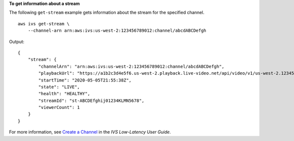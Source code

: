 **To get information about a stream**

The following ``get-stream`` example gets information about the stream for the specified channel. ::

    aws ivs get-stream \
        --channel-arn arn:aws:ivs:us-west-2:123456789012:channel/abcdABCDefgh

Output::

    {
        "stream": {
            "channelArn": "arn:aws:ivs:us-west-2:123456789012:channel/abcdABCDefgh",
            "playbackUrl": "https://a1b2c3d4e5f6.us-west-2.playback.live-video.net/api/video/v1/us-west-2.123456789012.channel.abcdEFGH.m3u8",
            "startTime": "2020-05-05T21:55:38Z",
            "state": "LIVE",
            "health": "HEALTHY",
            "streamId": "st-ABCDEfghij01234KLMN5678",
            "viewerCount": 1
        }
    }

For more information, see `Create a Channel <https://docs.aws.amazon.com/ivs/latest/LowLatencyUserGuide/getting-started-create-channel.html>`__ in the *IVS Low-Latency User Guide*.
